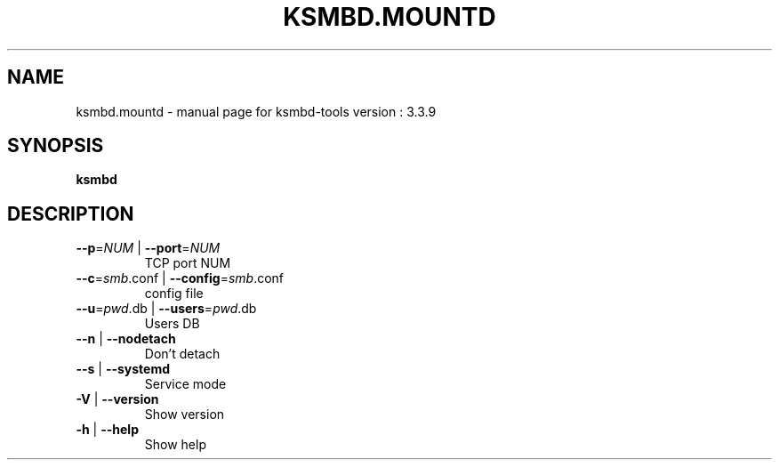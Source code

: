 .TH KSMBD.MOUNTD "8" "October 2021" "ksmbd-tools version : 3.3.9" "Linux System Administration"
.SH NAME
ksmbd.mountd \- manual page for ksmbd-tools version : 3.3.9
.SH SYNOPSIS
.B ksmbd

.SH DESCRIPTION
.TP
\fB\-\-p\fR=\fI\,NUM\/\fR | \fB\-\-port\fR=\fI\,NUM\/\fR
TCP port NUM
.TP
\fB\-\-c\fR=\fI\,smb\/\fR.conf | \fB\-\-config\fR=\fI\,smb\/\fR.conf
config file
.TP
\fB\-\-u\fR=\fI\,pwd\/\fR.db | \fB\-\-users\fR=\fI\,pwd\/\fR.db
Users DB
.TP
\fB\-\-n\fR | \fB\-\-nodetach\fR
Don't detach
.TP
\fB\-\-s\fR | \fB\-\-systemd\fR
Service mode
.TP
\fB\-V\fR | \fB\-\-version\fR
Show version
.TP
\fB\-h\fR | \fB\-\-help\fR
Show help
